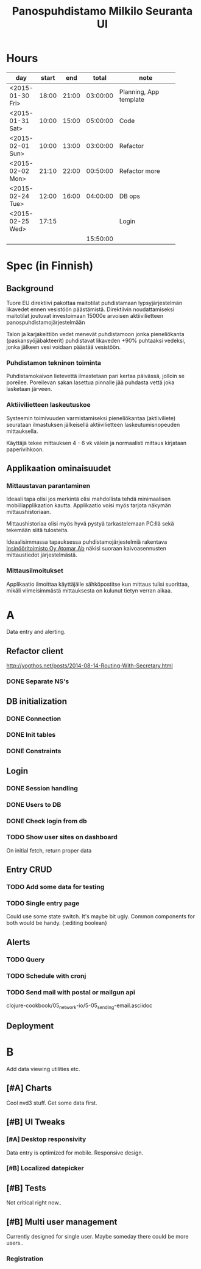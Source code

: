 #+title: Panospuhdistamo Milkilo Seuranta UI
* Hours
| day              | start |   end |    total | note                         |
|------------------+-------+-------+----------+------------------------------|
|                  |       |       |          | <28>                         |
| <2015-01-30 Fri> | 18:00 | 21:00 | 03:00:00 | Planning, App template       |
| <2015-01-31 Sat> | 10:00 | 15:00 | 05:00:00 | Code                         |
| <2015-02-01 Sun> | 10:00 | 13:00 | 03:00:00 | Refactor                     |
| <2015-02-02 Mon> | 21:10 | 22:00 | 00:50:00 | Refactor more                |
| <2015-02-24 Tue> | 12:00 | 16:00 | 04:00:00 | DB ops                       |
| <2015-02-25 Wed> | 17:15 |       |          | Login                        |
|------------------+-------+-------+----------+------------------------------|
|                  |       |       | 15:50:00 |                              |
#+TBLFM: @3$4..@-1$4=$3-$2;T::@3$5..@-1@>$4=vsum(@2$4..@-1$4);T::@>
* Spec (in Finnish)
** Background
Tuore EU direktiivi pakottaa maitotilat puhdistamaan lypsyjärjestelmän likavedet ennen vesistöön päästämistä. Direktiivin noudattamiseksi maitotilat joutuvat investoimaan 15000e arvoisen aktiivilietteen panospuhdistamojärjestelmään

Talon ja karjakeittiön vedet menevät puhdistamoon jonka pieneliökanta (paskansyöjäbakteerit) puhdistavat likaveden +90% puhtaaksi vedeksi, jonka jälkeen vesi voidaan päästää vesistöön.

*** Puhdistamon tekninen toiminta
Puhdistamokaivon lietevettä ilmastetaan pari kertaa päivässä, jolloin se poreilee. Poreilevan sakan lasettua pinnalle jää puhdasta vettä joka lasketaan järveen.

*** Aktiivilietteen laskeutuskoe
Systeemin toimivuuden varmistamiseksi pieneliökantaa (aktiiviliete) seurataan ilmastuksen jälkeisellä aktiivilietteen laskeutumisnopeuden mittauksella.

Käyttäjä tekee mittauksen 4 - 6 vk välein ja normaalisti mittaus kirjataan paperivihkoon.

** Applikaation ominaisuudet
*** Mittaustavan parantaminen
Ideaali tapa olisi jos merkintä olisi mahdollista tehdä minimaalisen mobiiliapplikaation kautta. Applikaatio voisi myös tarjota näkymän mittaushistoriaan.

Mittaushistoriaa olisi myös hyvä pystyä tarkastelemaan PC:llä sekä tekemään siitä tulosteita.

Ideaalisimmassa tapauksessa puhdistamojärjestelmiä rakentava [[http://www.atomar.fi/][Insinööritoimisto Oy Atomar Ab]] näkisi suoraan kaivoasennusten mittaustiedot järjestelmästä.
*** Mittausilmoitukset
Applikaatio ilmoittaa käyttäjälle sähköpostitse kun mittaus tulisi suorittaa, mikäli viimeisimmästä mittauksesta on kulunut tietyn verran aikaa.
* A
Data entry and alerting.
** Refactor client
http://yogthos.net/posts/2014-08-14-Routing-With-Secretary.html
*** DONE Separate NS's
** DB initialization
*** DONE Connection
*** DONE Init tables
*** DONE Constraints
** Login
*** DONE Session handling
*** DONE Users to DB
*** DONE Check login from db
*** TODO Show user sites on dashboard
On initial fetch, return proper data
** Entry CRUD
*** TODO Add some data for testing
*** TODO Single entry page
Could use some state switch. It's maybe bit ugly.
Common components for both would be handy.
{:editing boolean}
** Alerts
*** TODO Query
*** TODO Schedule with cronj
*** TODO Send mail with postal or mailgun api
clojure-cookbook/05_network-io/5-05_sending-email.asciidoc
** Deployment
* B
Add data viewing utilities etc.
** [#A] Charts
Cool nvd3 stuff.
Get some data first.
** [#B] UI Tweaks
*** [#A] Desktop responsivity
Data entry is optimized for mobile.
Responsive design.
*** [#B] Localized datepicker
** [#B] Tests
Not critical right now..
** [#B] Multi user management
Currently designed for single user.
Maybe someday there could be more users..
*** Registration
